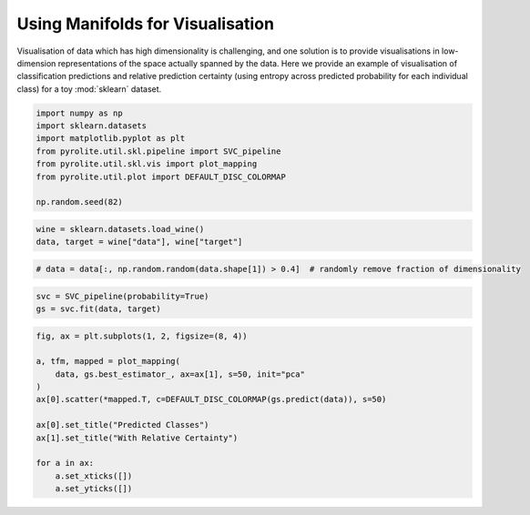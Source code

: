 .. rst-class:: sphx-glr-example-title

.. _sphx_glr_examples_plotting_manifold_vis.py:


Using Manifolds for Visualisation
=================================

Visualisation of data which has high dimensionality is challenging, and one solution
is to provide visualisations in low-dimension representations of the space actually
spanned by the data. Here we provide an example of visualisation of classification
predictions and relative prediction certainty (using entropy across predicted
probability for each individual class) for a toy :mod:`sklearn` dataset.


.. code-block:: default

    import numpy as np
    import sklearn.datasets
    import matplotlib.pyplot as plt
    from pyrolite.util.skl.pipeline import SVC_pipeline
    from pyrolite.util.skl.vis import plot_mapping
    from pyrolite.util.plot import DEFAULT_DISC_COLORMAP

    np.random.seed(82)








.. code-block:: default

    wine = sklearn.datasets.load_wine()
    data, target = wine["data"], wine["target"]








.. code-block:: default


    # data = data[:, np.random.random(data.shape[1]) > 0.4]  # randomly remove fraction of dimensionality









.. code-block:: default


    svc = SVC_pipeline(probability=True)
    gs = svc.fit(data, target)




.. rst-class:: sphx-glr-script-out

 Out:

 .. code-block:: none

    Fitting 10 folds for each of 1 candidates, totalling 10 fits
    [Parallel(n_jobs=4)]: Using backend LokyBackend with 4 concurrent workers.
    [Parallel(n_jobs=4)]: Done   5 out of  10 | elapsed:    1.7s remaining:    1.7s
    [Parallel(n_jobs=4)]: Done   7 out of  10 | elapsed:    1.7s remaining:    0.7s
    [Parallel(n_jobs=4)]: Done  10 out of  10 | elapsed:    1.7s finished





.. code-block:: default

    fig, ax = plt.subplots(1, 2, figsize=(8, 4))

    a, tfm, mapped = plot_mapping(
        data, gs.best_estimator_, ax=ax[1], s=50, init="pca"
    )
    ax[0].scatter(*mapped.T, c=DEFAULT_DISC_COLORMAP(gs.predict(data)), s=50)

    ax[0].set_title("Predicted Classes")
    ax[1].set_title("With Relative Certainty")

    for a in ax:
        a.set_xticks([])
        a.set_yticks([])



.. image:: /examples/plotting/images/sphx_glr_manifold_vis_001.png
    :class: sphx-glr-single-img






.. rst-class:: sphx-glr-timing

   **Total running time of the script:** ( 0 minutes  3.662 seconds)


.. _sphx_glr_download_examples_plotting_manifold_vis.py:


.. only :: html

 .. container:: sphx-glr-footer
    :class: sphx-glr-footer-example


  .. container:: binder-badge

    .. image:: https://mybinder.org/badge_logo.svg
      :target: https://mybinder.org/v2/gh/morganjwilliams/pyrolite/develop?filepath=docs/source/examples/plotting/manifold_vis.ipynb
      :width: 150 px


  .. container:: sphx-glr-download sphx-glr-download-python

     :download:`Download Python source code: manifold_vis.py <manifold_vis.py>`



  .. container:: sphx-glr-download sphx-glr-download-jupyter

     :download:`Download Jupyter notebook: manifold_vis.ipynb <manifold_vis.ipynb>`


.. only:: html

 .. rst-class:: sphx-glr-signature

    `Gallery generated by Sphinx-Gallery <https://sphinx-gallery.github.io>`_
